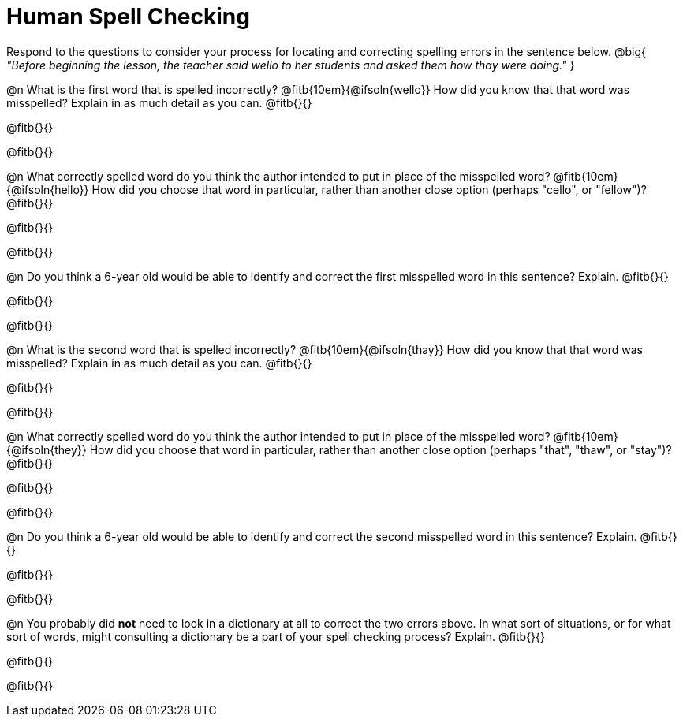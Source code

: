 = Human Spell Checking

Respond to the questions to consider your process for locating and correcting spelling errors in the sentence below. @big{
_"Before beginning the lesson, the teacher said wello to her students and asked them how thay were doing."_
}

@n What is the first word that is spelled incorrectly? @fitb{10em}{@ifsoln{wello}} How did you know that that word was misspelled? Explain in as much detail as you can. @fitb{}{}

@fitb{}{}

@fitb{}{}

@n What correctly spelled word do you think the author intended to put in place of the misspelled word? @fitb{10em}{@ifsoln{hello}}  How did you choose that word in particular, rather than another close option  (perhaps "cello", or "fellow")? @fitb{}{}

@fitb{}{}

@fitb{}{}

@n Do you think a 6-year old would be able to identify and correct the first misspelled word in this sentence? Explain.  @fitb{}{}

@fitb{}{}

@fitb{}{}

@n What is the second word that is spelled incorrectly? @fitb{10em}{@ifsoln{thay}} How did you know that that word was misspelled? Explain in as much detail as you can. @fitb{}{}

@fitb{}{}

@fitb{}{}


@n What correctly spelled word do you think the author intended to put in place of the misspelled word? @fitb{10em}{@ifsoln{they}} How did you choose that word in particular, rather than another close option  (perhaps "that", "thaw", or "stay")? @fitb{}{}

@fitb{}{}

@fitb{}{}

@n Do you think a 6-year old would be able to identify and correct the second misspelled word in this sentence? Explain. @fitb{}{}

@fitb{}{}

@fitb{}{}

@n You probably did *not* need to look in a dictionary at all to correct the two errors above. In what sort of situations, or for what sort of words, might consulting a dictionary be a part of your spell checking process? Explain. @fitb{}{}

@fitb{}{}

@fitb{}{}


